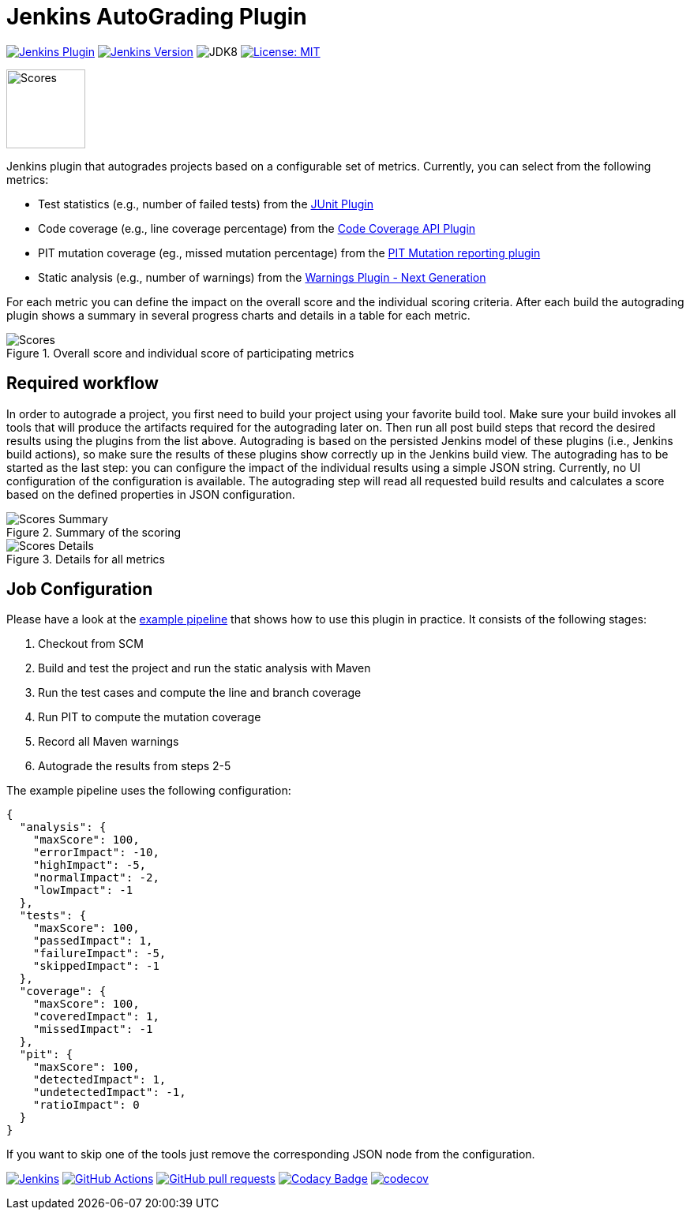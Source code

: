:imagesdir: etc/images

= Jenkins AutoGrading Plugin

image:https://img.shields.io/jenkins/plugin/v/autograding-api.svg?label=latest%20version[Jenkins Plugin, link={https://plugins.jenkins.io/autograding}]
image:https://img.shields.io/badge/Jenkins-2.204.4-green.svg?label=min.%20Jenkins[Jenkins Version, link={https://jenkins.io/download/lts}]
image:https://img.shields.io/badge/jdk-8-yellow.svg?label=min.%20JDK[JDK8]
image:https://img.shields.io/badge/license-MIT-yellow.svg[License: MIT, link={https://opensource.org/licenses/MIT}]

image::graduation-cap.svg[Scores, width="100"]

Jenkins plugin that autogrades projects based on a configurable set of metrics. Currently, you can select from the 
following metrics:

- Test statistics (e.g., number of failed tests) from the https://github.com/jenkinsci/junit-plugin[JUnit Plugin]
- Code coverage (e.g., line coverage percentage) from the https://github.com/jenkinsci/code-coverage-api-plugin[Code Coverage API Plugin]
- PIT mutation coverage (eg., missed mutation percentage)  from the https://github.com/jenkinsci/pitmutation-plugin[PIT Mutation reporting plugin]
- Static analysis (e.g., number of warnings) from the https://github.com/jenkinsci/warnings-ng-plugin[Warnings Plugin - Next Generation]

For each metric you can define the impact on the overall score and the individual scoring criteria. After each build
the autograding plugin shows a summary in several progress charts and details in a table for each metric.

.Overall score and individual score of participating metrics
[#img-progress]
image::progress.png[Scores]

== Required workflow

In order to autograde a project, you first need to build your project using your favorite build tool. Make sure
your build invokes all tools that will produce the artifacts required for the autograding later on. Then 
run all post build steps that record the desired results using the plugins from the list above. Autograding is based
on the persisted Jenkins model of these plugins (i.e., Jenkins build actions), so make sure the results of these plugins
show correctly up in the Jenkins build view. The autograding has to be started as the last step: you can configure
the impact of the individual results using a simple JSON string. Currently, no UI configuration of the configuration is
available. The autograding step will read all requested build results and calculates a score based on the defined 
properties in JSON configuration.

.Summary of the scoring
[#img-overview]
image::summary.png[Scores Summary]

.Details for all metrics
[#img-details]
image::details.png[Scores Details]

== Job Configuration

Please have a look at the
https://github.com/jenkinsci/autograding-plugin/blob/master/etc/Jenkinsfile.autograding[example pipeline] that shows how to use this plugin in practice.
It consists of the following stages:   

. Checkout from SCM
. Build and test the project and run the static analysis with Maven
. Run the test cases and compute the line and branch coverage
. Run PIT to compute the mutation coverage
. Record all Maven warnings
. Autograde the results from steps 2-5

The example pipeline uses the following configuration:

[source,json]
----
{
  "analysis": {
    "maxScore": 100,
    "errorImpact": -10,
    "highImpact": -5,
    "normalImpact": -2,
    "lowImpact": -1
  },
  "tests": {
    "maxScore": 100,
    "passedImpact": 1,
    "failureImpact": -5,
    "skippedImpact": -1
  },
  "coverage": {
    "maxScore": 100,
    "coveredImpact": 1,
    "missedImpact": -1
  },
  "pit": {
    "maxScore": 100,
    "detectedImpact": 1,
    "undetectedImpact": -1,
    "ratioImpact": 0
  }
}

----

If you want to skip one of the tools just remove the corresponding JSON node from the configuration.

image:https://ci.jenkins.io/job/Plugins/job/autograding-plugin/job/master/badge/icon[Jenkins, link={https://ci.jenkins.io/job/Plugins/job/autograding-plugin/job/master/}]
image:https://github.com/jenkinsci/autograding-plugin/workflows/CI%20on%20all%20platforms/badge.svg?branch=master[GitHub Actions, link={https://github.com/jenkinsci/autograding-plugin/actions}]
image:https://img.shields.io/github/issues-pr/jenkinsci/autograding-plugin.svg[GitHub pull requests, link={https://github.com/jenkinsci/autograding-plugin/pulls}]
image:https://api.codacy.com/project/badge/Grade/1be7bb5b899446968e411e6e59c8ea6c[Codacy Badge, link={https://www.codacy.com/app/jenkinsci/autograding-plugin?utm_source=github.com&amp;utm_medium=referral&amp;utm_content=jenkinsci/autograding-plugin&amp;utm_campaign=Badge_Grade}]
image:https://codecov.io/gh/jenkinsci/autograding-plugin/branch/master/graph/badge.svg[codecov, link={https://codecov.io/gh/jenkinsci/autograding-plugin}]


